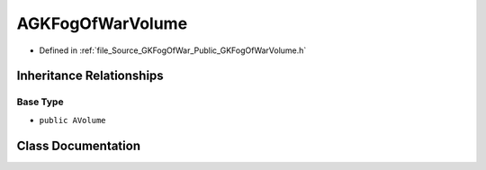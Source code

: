 .. _exhale_class_classAGKFogOfWarVolume:

AGKFogOfWarVolume
=======================

- Defined in :ref:`file_Source_GKFogOfWar_Public_GKFogOfWarVolume.h`


Inheritance Relationships
-------------------------

Base Type
*********

- ``public AVolume``


Class Documentation
-------------------


.. doxygenclass:: AGKFogOfWarVolume
   :project: GKFogOfWar
   :members:
   :protected-members:
   :undoc-members:
